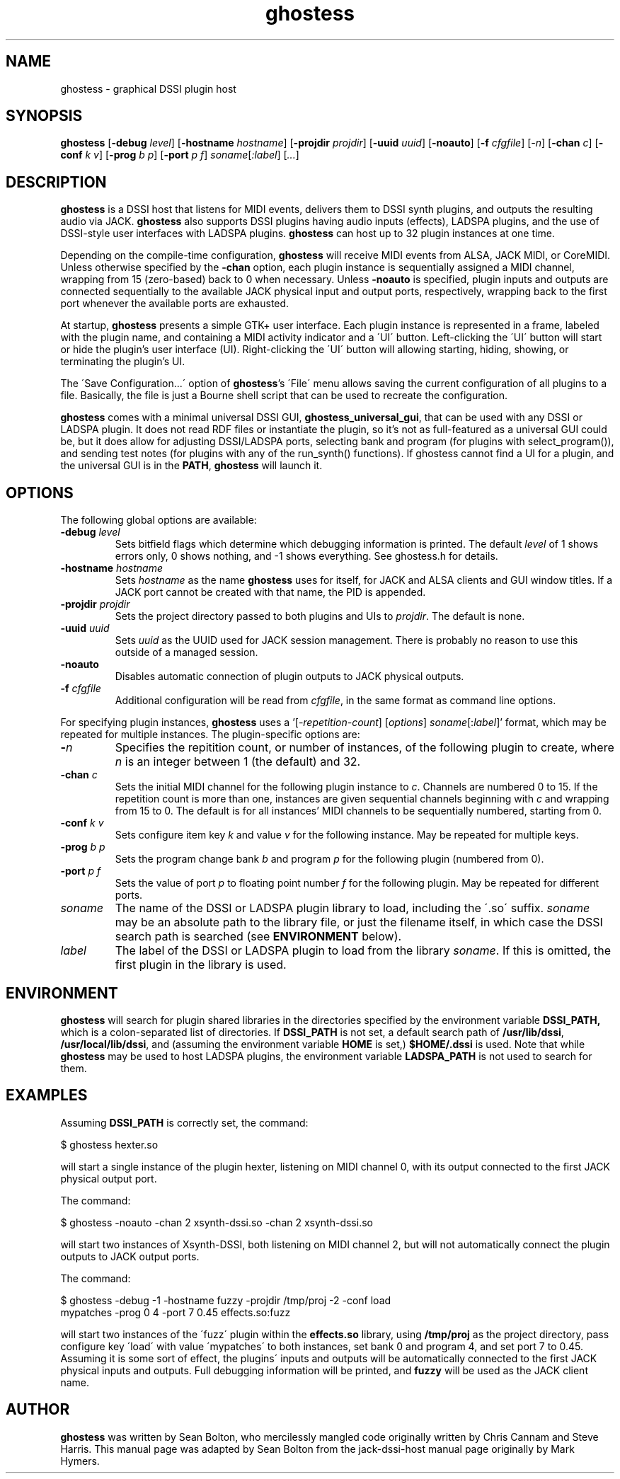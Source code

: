 .TH ghostess 1 "September 5th, 2010"
.SH NAME
ghostess \- graphical DSSI plugin host
.SH SYNOPSIS
.B ghostess
[\fB-debug \fIlevel\fR] [\fB-hostname \fIhostname\fR] [\fB-projdir \fIprojdir\fR]
[\fB-uuid \fIuuid\fR] [\fB-noauto\fR] [\fB-f \fIcfgfile\fR]
[\fI-n\fR] [\fB-chan \fIc\fR] [\fB-conf \fIk\fR \fIv\fR] [\fB-prog \fIb\fR \fIp\fR]
[\fB-port \fIp\fR \fIf\fR] \fIsoname\fR[\fI:label\fR] [\fI...\fR]
.SH DESCRIPTION
.B ghostess
is a DSSI host that listens for MIDI events, delivers them to DSSI
synth plugins, and outputs the resulting audio via JACK.
.B ghostess
also supports DSSI plugins having audio inputs (effects), LADSPA
plugins, and the use of DSSI-style user interfaces with LADSPA plugins.
.B ghostess
can host up to 32 plugin instances at one time.
.PP
Depending on the compile-time configuration,
.B ghostess
will receive MIDI events from ALSA, JACK MIDI, or CoreMIDI.
Unless otherwise specified by the
.B -chan
option, each plugin instance is sequentially assigned a MIDI channel,
wrapping from 15 (zero-based) back to 0 when necessary. Unless
.B \-noauto
is specified, plugin inputs and outputs are connected sequentially to
the available JACK physical input and output ports, respectively, wrapping back
to the first port whenever the available ports are exhausted.
.PP
At startup,
.B ghostess
presents a simple GTK+ user interface.  Each plugin instance is
represented in a frame, labeled with the plugin name, and containing
a MIDI activity indicator and a \'UI\' button. Left-clicking the
\'UI\' button will start or hide the plugin's user interface (UI).
Right-clicking the \'UI\' button will allowing starting, hiding,
showing, or terminating the plugin's UI.
.PP
The \'Save Configuration...\' option of
.BR ghostess 's
\'File\' menu allows saving the current configuration of all plugins
to a file. Basically, the file is just a Bourne shell script that
can be used to recreate the configuration.
.PP
.B ghostess
comes with a minimal universal DSSI GUI,
.BR ghostess_universal_gui ,
that can be used with any DSSI or LADSPA plugin.  It does not read
RDF files or instantiate the plugin, so it's not as full-featured as
a universal GUI could be, but it does allow for adjusting
DSSI/LADSPA ports, selecting bank and program (for plugins with
select_program()), and sending test notes (for plugins with any of
the run_synth() functions). If ghostess cannot find a UI for a
plugin, and the universal GUI is in the
.BR PATH ,
.B ghostess
will launch it.
.SH OPTIONS
The following global options are available:
.TP
.BI -debug " level"
Sets bitfield flags which determine which debugging information is
printed.  The default
.I level
of 1 shows errors only, 0 shows nothing, and \-1 shows everything.
See ghostess.h for details.
.TP
.BI -hostname " hostname"
Sets
.I hostname
as the name
.B ghostess
uses for itself, for JACK and ALSA clients and GUI window titles.
If a JACK port cannot be created with that name, the PID is appended.
.TP
.BI -projdir " projdir"
Sets the project directory passed to both plugins and UIs to
.IR projdir .
The default is none.
.TP
.BI -uuid " uuid"
Sets
.I uuid
as the UUID used for JACK session management. There is probably no
reason to use this outside of a managed session.
.TP
.B -noauto
Disables automatic connection of plugin outputs to JACK physical
outputs.
.TP
.BI -f " cfgfile"
Additional configuration will be read from
.IR cfgfile ,
in the same format as command line options.
.P
For specifying plugin instances,
.B ghostess
uses a '[\-\fIrepetition-count\fR] [\fIoptions\fR]
\fIsoname\fR[:\fIlabel\fR]' format, which may be repeated for
multiple instances. The plugin-specific options are:
.TP
.BI \- n
Specifies the repitition count, or number of instances, of the
following plugin to create, where
.I n
is an integer between 1 (the default) and 32.
.TP
.BI -chan " c"
Sets the initial MIDI channel for the following plugin instance to
.IR c .
Channels are numbered 0 to 15. If the repetition count is more than
one, instances are given sequential channels beginning with
.I c
and wrapping from 15 to 0. The default is for all instances'
MIDI channels to be sequentially numbered, starting from 0.
.TP
.BI -conf " k" " " " v"
Sets configure item key
.I k
and value
.I v
for the following instance. May be repeated for multiple keys.
.TP
.BI -prog " b" " " " p"
Sets the program change bank
.I b
and program
.I p
for the following plugin (numbered from 0).
.TP
.BI -port " p" " " " f"
Sets the value of port
.I p
to floating point number
.I f
for the following plugin. May be repeated for different ports.
.TP
.I soname
The name of the DSSI or LADSPA plugin library to load, including the
\'.so\' suffix.
.I soname
may be an absolute path to the library file, or just the filename
itself, in which case the DSSI search path is searched (see
.B ENVIRONMENT
below).
.TP
.I label
The label of the DSSI or LADSPA plugin to load from the library
.IR soname .
If this is omitted, the first plugin in the library is used.
.SH ENVIRONMENT
.B ghostess
will search for plugin shared libraries in the directories specified
by the environment variable
.B DSSI_PATH,
which is a colon-separated list of directories. If
.B DSSI_PATH
is not set, a default search path of
.BR /usr/lib/dssi ,
.BR /usr/local/lib/dssi ,
and (assuming the environment variable
.B HOME
is set,)
.B $HOME/.dssi
is used. Note that while
.B ghostess
may be used to host LADSPA plugins, the environment variable
.B LADSPA_PATH
is not used to search for them.
.SH EXAMPLES
Assuming
.B DSSI_PATH
is correctly set, the command:
.PP
.EX
$ ghostess hexter.so
.EE
.PP
will start a single instance of the plugin hexter, listening on MIDI
channel 0, with its output connected to the first JACK physical
output port.
.PP
The command:
.PP
.EX
$ ghostess \-noauto \-chan 2 xsynth-dssi.so \-chan 2 xsynth-dssi.so
.EE
.PP
will start two instances of Xsynth-DSSI, both listening on MIDI
channel 2, but will not automatically connect the plugin outputs to
JACK output ports.
.PP
The command:
.PP
.EX
$ ghostess \-debug \-1 \-hostname fuzzy \-projdir /tmp/proj \-2 \-conf load
mypatches \-prog 0 4 \-port 7 0.45 effects.so:fuzz
.EE
.PP
will start two instances of the \'fuzz\' plugin within the
.B effects.so
library, using
.B /tmp/proj
as the project directory, pass configure key \'load\' with value
\'mypatches\' to both instances, set bank 0 and program 4, and set
port 7 to 0.45. Assuming it is some sort of effect, the plugins\'
inputs and outputs will be automatically connected to the first JACK
physical inputs and outputs. Full debugging information will be
printed, and
.B fuzzy
will be used as the JACK client name.
.SH AUTHOR
.B ghostess
was written by Sean Bolton, who mercilessly mangled code originally
written by Chris Cannam and Steve Harris. This manual page was
adapted by Sean Bolton from the jack-dssi-host manual page
originally by Mark Hymers.
